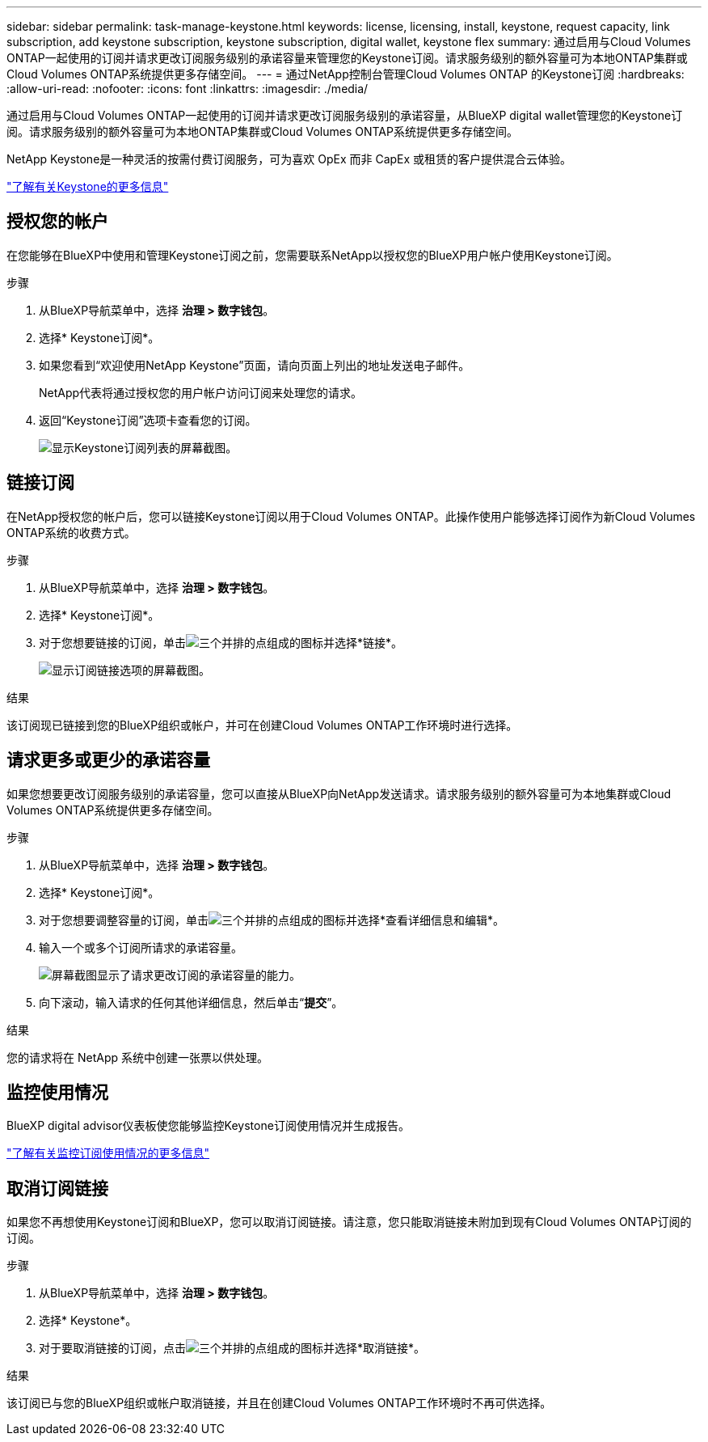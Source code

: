 ---
sidebar: sidebar 
permalink: task-manage-keystone.html 
keywords: license, licensing, install, keystone, request capacity, link subscription, add keystone subscription, keystone subscription, digital wallet, keystone flex 
summary: 通过启用与Cloud Volumes ONTAP一起使用的订阅并请求更改订阅服务级别的承诺容量来管理您的Keystone订阅。请求服务级别的额外容量可为本地ONTAP集群或Cloud Volumes ONTAP系统提供更多存储空间。 
---
= 通过NetApp控制台管理Cloud Volumes ONTAP 的Keystone订阅
:hardbreaks:
:allow-uri-read: 
:nofooter: 
:icons: font
:linkattrs: 
:imagesdir: ./media/


[role="lead lead"]
通过启用与Cloud Volumes ONTAP一起使用的订阅并请求更改订阅服务级别的承诺容量，从BlueXP digital wallet管理您的Keystone订阅。请求服务级别的额外容量可为本地ONTAP集群或Cloud Volumes ONTAP系统提供更多存储空间。

NetApp Keystone是一种灵活的按需付费订阅服务，可为喜欢 OpEx 而非 CapEx 或租赁的客户提供混合云体验。

https://www.netapp.com/services/keystone/["了解有关Keystone的更多信息"^]



== 授权您的帐户

在您能够在BlueXP中使用和管理Keystone订阅之前，您需要联系NetApp以授权您的BlueXP用户帐户使用Keystone订阅。

.步骤
. 从BlueXP导航菜单中，选择 *治理 > 数字钱包*。
. 选择* Keystone订阅*。
. 如果您看到“欢迎使用NetApp Keystone”页面，请向页面上列出的地址发送电子邮件。
+
NetApp代表将通过授权您的用户帐户访问订阅来处理您的请求。

. 返回“Keystone订阅”选项卡查看您的订阅。
+
image:screenshot-keystone-overview.png["显示Keystone订阅列表的屏幕截图。"]





== 链接订阅

在NetApp授权您的帐户后，您可以链接Keystone订阅以用于Cloud Volumes ONTAP。此操作使用户能够选择订阅作为新Cloud Volumes ONTAP系统的收费方式。

.步骤
. 从BlueXP导航菜单中，选择 *治理 > 数字钱包*。
. 选择* Keystone订阅*。
. 对于您想要链接的订阅，单击image:icon-action.png["三个并排的点组成的图标"]并选择*链接*。
+
image:screenshot-keystone-link.png["显示订阅链接选项的屏幕截图。"]



.结果
该订阅现已链接到您的BlueXP组织或帐户，并可在创建Cloud Volumes ONTAP工作环境时进行选择。



== 请求更多或更少的承诺容量

如果您想要更改订阅服务级别的承诺容量，您可以直接从BlueXP向NetApp发送请求。请求服务级别的额外容量可为本地集群或Cloud Volumes ONTAP系统提供更多存储空间。

.步骤
. 从BlueXP导航菜单中，选择 *治理 > 数字钱包*。
. 选择* Keystone订阅*。
. 对于您想要调整容量的订阅，单击image:icon-action.png["三个并排的点组成的图标"]并选择*查看详细信息和编辑*。
. 输入一个或多个订阅所请求的承诺容量。
+
image:screenshot-keystone-request.png["屏幕截图显示了请求更改订阅的承诺容量的能力。"]

. 向下滚动，输入请求的任何其他详细信息，然后单击“*提交*”。


.结果
您的请求将在 NetApp 系统中创建一张票以供处理。



== 监控使用情况

BlueXP digital advisor仪表板使您能够监控Keystone订阅使用情况并生成报告。

https://docs.netapp.com/us-en/keystone-staas/integrations/aiq-keystone-details.html["了解有关监控订阅使用情况的更多信息"^]



== 取消订阅链接

如果您不再想使用Keystone订阅和BlueXP，您可以取消订阅链接。请注意，您只能取消链接未附加到现有Cloud Volumes ONTAP订阅的订阅。

.步骤
. 从BlueXP导航菜单中，选择 *治理 > 数字钱包*。
. 选择* Keystone*。
. 对于要取消链接的订阅，点击image:icon-action.png["三个并排的点组成的图标"]并选择*取消链接*。


.结果
该订阅已与您的BlueXP组织或帐户取消链接，并且在创建Cloud Volumes ONTAP工作环境时不再可供选择。
